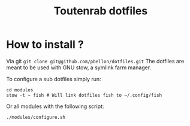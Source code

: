 #+TITLE: Toutenrab dotfiles
* How to install ?
Via git ~git clone git@github.com/pbellon/dotfiles.git~
The dotfiles are meant to be used with GNU stow, a symlink farm manager.

To configure a sub dotfiles simply run:
#+BEGIN_SRC shell
cd modules
stow -t ~ fish # Will link dotfiles fish to ~/.config/fish
#+END_SRC

Or all modules with the following script:
#+BEGIN_SRC shell
./modules/configure.sh
#+END_SRC
